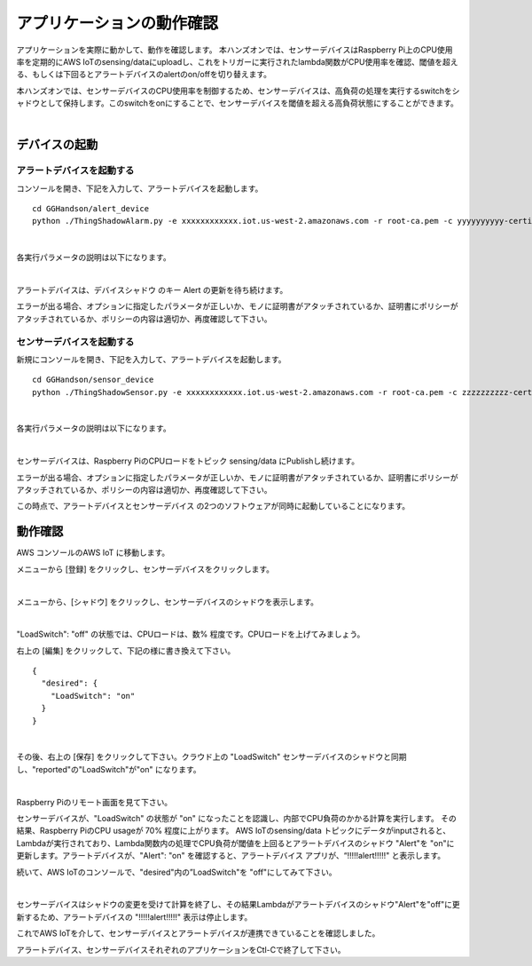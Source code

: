 =======================================
アプリケーションの動作確認
=======================================

アプリケーションを実際に動かして、動作を確認します。
本ハンズオンでは、センサーデバイスはRaspberry Pi上のCPU使用率を定期的にAWS IoTのsensing/dataにuploadし、これをトリガーに実行されたlambda関数がCPU使用率を確認、閾値を超える、もしくは下回るとアラートデバイスのalertのon/offを切り替えます。

本ハンズオンでは、センサーデバイスのCPU使用率を制御するため、センサーデバイスは、高負荷の処理を実行するswitchをシャドウとして保持します。このswitchをonにすることで、センサーデバイスを閾値を超える高負荷状態にすることができます。

.. image:: images/05/overview-iot.png

|

デバイスの起動
=================

アラートデバイスを起動する
-----------------------------

コンソールを開き、下記を入力して、アラートデバイスを起動します。

::

  cd GGHandson/alert_device
  python ./ThingShadowAlarm.py -e xxxxxxxxxxxx.iot.us-west-2.amazonaws.com -r root-ca.pem -c yyyyyyyyyy-certificate.pem.crt -k yyyyyyyyyy-private.pem.key -n Alert-<参加者番号> -id Alert-<参加者番号>

|

各実行パラメータの説明は以下になります。

.. csv-table::
    :header-rows: 1
    :file: table/alert_device_option.csv

|

アラートデバイスは、デバイスシャドウ のキー Alert の更新を待ち続けます。

エラーが出る場合、オプションに指定したパラメータが正しいか、モノに証明書がアタッチされているか、証明書にポリシーがアタッチされているか、ポリシーの内容は適切か、再度確認して下さい。

センサーデバイスを起動する
-----------------------------

新規にコンソールを開き、下記を入力して、アラートデバイスを起動します。

::

  cd GGHandson/sensor_device
  python ./ThingShadowSensor.py -e xxxxxxxxxxxx.iot.us-west-2.amazonaws.com -r root-ca.pem -c zzzzzzzzzz-certificate.pem.crt -k zzzzzzzzzz-private.pem.key -n Sensor-<参加者番号> -id Sensor-<参加者番号> -t sensing/data/Sensor-<参加者番号>

|

各実行パラメータの説明は以下になります。

.. csv-table::
    :header-rows: 1
    :file: table/sensor_device_option.csv

|

センサーデバイスは、Raspberry PiのCPUロードをトピック sensing/data にPublishし続けます。

エラーが出る場合、オプションに指定したパラメータが正しいか、モノに証明書がアタッチされているか、証明書にポリシーがアタッチされているか、ポリシーの内容は適切か、再度確認して下さい。

この時点で、アラートデバイスとセンサーデバイス の2つのソフトウェアが同時に起動していることになります。


動作確認
===========================

AWS コンソールのAWS IoT に移動します。

メニューから [登録] をクリックし、センサーデバイスをクリックします。

.. image:: images/05/awsiot-sensor-device.png

|

メニューから、[シャドウ] をクリックし、センサーデバイスのシャドウを表示します。

.. image:: images/05/sensor-shadow.png

|

"LoadSwitch": "off" の状態では、CPUロードは、数% 程度です。CPUロードを上げてみましょう。

右上の [編集] をクリックして、下記の様に書き換えて下さい。

::

  {
    "desired": {
      "LoadSwitch": "on"
    }
  }

|

その後、右上の [保存] をクリックして下さい。クラウド上の "LoadSwitch" センサーデバイスのシャドウと同期し、"reported"の"LoadSwitch"が"on" になります。

.. image:: images/05/shadow-sync.gif

|

Raspberry Piのリモート画面を見て下さい。

センサーデバイスが、"LoadSwitch" の状態が "on" になったことを認識し、内部でCPU負荷のかかる計算を実行します。
その結果、Raspberry PiのCPU usageが 70% 程度に上がります。
AWS IoTのsensing/data トピックにデータがinputされると、Lambdaが実行されており、Lambda関数内の処理でCPU負荷が閾値を上回るとアラートデバイスのシャドウ "Alert"を "on"に更新します。アラートデバイスが、"Alert": "on" を確認すると、アラートデバイス アプリが、“!!!!!alert!!!!!" と表示します。

続いて、AWS IoTのコンソールで、"desired"内の”LoadSwitch"を "off"にしてみて下さい。

.. image:: images/05/shadow-load-switch-off.gif

|

センサーデバイスはシャドウの変更を受けて計算を終了し、その結果Lambdaがアラートデバイスのシャドウ"Alert"を"off"に更新するため、アラートデバイスの "!!!!!alert!!!!!" 表示は停止します。

これでAWS IoTを介して、センサーデバイスとアラートデバイスが連携できていることを確認しました。

アラートデバイス、センサーデバイスそれぞれのアプリケーションをCtl-Cで終了して下さい。
